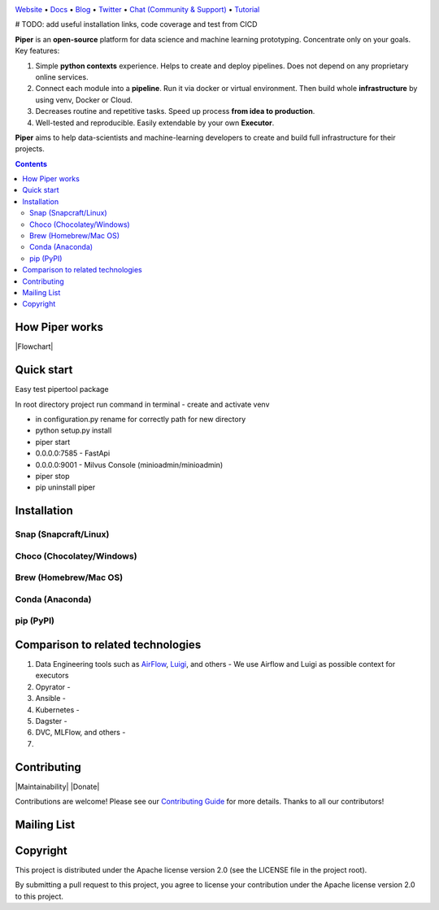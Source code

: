 |Banner|

`Website <https://tatradev.com>`_
• `Docs <https://tatradev.com>`_
• `Blog <https://tatradev.com>`_
• `Twitter <https://tatradev.com>`_
• `Chat (Community & Support) <https://tatradev.com>`_
• `Tutorial <https://tatradev.com>`_

# TODO: add useful installation links, code coverage and test from CICD

**Piper** is an **open-source** platform for data science and machine
learning prototyping. Concentrate only on your goals. Key features:

#. Simple **python contexts** experience. Helps to create and deploy pipelines. Does not depend on any proprietary online services.

#. Connect each module into a **pipeline**. Run it via docker or virtual environment. Then build whole **infrastructure** by using venv, Docker or Cloud.

#. Decreases routine and repetitive tasks. Speed up process **from idea to production**.

#. Well-tested and reproducible. Easily extendable by your own **Executor**.

**Piper** aims to help data-scientists and machine-learning developers to create and build full infrastructure for their projects.

.. contents:: **Contents**
  :backlinks: none

How Piper works
=============

|Flowchart|



Quick start
===========
Easy test pipertool package

In root directory project run command in terminal
- create and activate venv

- in configuration.py rename for correctly path for new directory

- python setup.py install

- piper start

- 0.0.0.0:7585 - FastApi

- 0.0.0.0:9001 - Milvus Console (minioadmin/minioadmin)

- piper stop

- pip uninstall piper


Installation
============


Snap (Snapcraft/Linux)
----------------------


Choco (Chocolatey/Windows)
--------------------------

Brew (Homebrew/Mac OS)
----------------------

Conda (Anaconda)
----------------

pip (PyPI)
----------

Comparison to related technologies
==================================

#. Data Engineering tools such as `AirFlow <https://airflow.apache.org/>`_,
   `Luigi <https://github.com/spotify/luigi>`_, and others - We use Airflow and Luigi as possible context for executors

#. Opyrator -

#. Ansible -

#. Kubernetes -

#. Dagster -

#. DVC, MLFlow, and others -

#.


Contributing
============

|Maintainability| |Donate|

Contributions are welcome! Please see our `Contributing Guide <https://tatradev.com>`_ for more
details. Thanks to all our contributors!

|Contribs|

Mailing List
============



Copyright
=========

This project is distributed under the Apache license version 2.0 (see the LICENSE file in the project root).

By submitting a pull request to this project, you agree to license your contribution under the Apache license version
2.0 to this project.



.. |Banner| image:: https://tatradev.com
   :target: https://tatradev.com
   :alt: Piper logo


.. |Contribs| image:: https://tatradev.com
   :target: https://github.com/TatraDev/piper/graphs/contributors
   :alt: Contributors